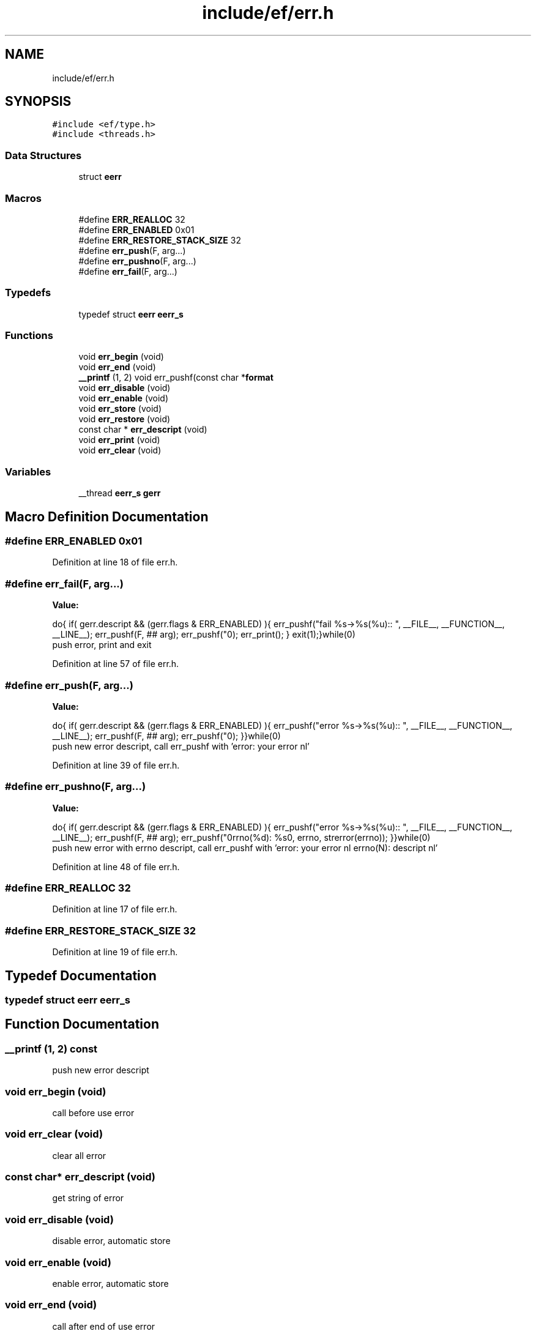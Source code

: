 .TH "include/ef/err.h" 3 "Thu Apr 23 2020" "Version 0.4.5" "Easy Framework" \" -*- nroff -*-
.ad l
.nh
.SH NAME
include/ef/err.h
.SH SYNOPSIS
.br
.PP
\fC#include <ef/type\&.h>\fP
.br
\fC#include <threads\&.h>\fP
.br

.SS "Data Structures"

.in +1c
.ti -1c
.RI "struct \fBeerr\fP"
.br
.in -1c
.SS "Macros"

.in +1c
.ti -1c
.RI "#define \fBERR_REALLOC\fP   32"
.br
.ti -1c
.RI "#define \fBERR_ENABLED\fP   0x01"
.br
.ti -1c
.RI "#define \fBERR_RESTORE_STACK_SIZE\fP   32"
.br
.ti -1c
.RI "#define \fBerr_push\fP(F,  arg\&.\&.\&.)"
.br
.ti -1c
.RI "#define \fBerr_pushno\fP(F,  arg\&.\&.\&.)"
.br
.ti -1c
.RI "#define \fBerr_fail\fP(F,  arg\&.\&.\&.)"
.br
.in -1c
.SS "Typedefs"

.in +1c
.ti -1c
.RI "typedef struct \fBeerr\fP \fBeerr_s\fP"
.br
.in -1c
.SS "Functions"

.in +1c
.ti -1c
.RI "void \fBerr_begin\fP (void)"
.br
.ti -1c
.RI "void \fBerr_end\fP (void)"
.br
.ti -1c
.RI "\fB__printf\fP (1, 2) void err_pushf(const char *\fBformat\fP"
.br
.ti -1c
.RI "void \fBerr_disable\fP (void)"
.br
.ti -1c
.RI "void \fBerr_enable\fP (void)"
.br
.ti -1c
.RI "void \fBerr_store\fP (void)"
.br
.ti -1c
.RI "void \fBerr_restore\fP (void)"
.br
.ti -1c
.RI "const char * \fBerr_descript\fP (void)"
.br
.ti -1c
.RI "void \fBerr_print\fP (void)"
.br
.ti -1c
.RI "void \fBerr_clear\fP (void)"
.br
.in -1c
.SS "Variables"

.in +1c
.ti -1c
.RI "__thread \fBeerr_s\fP \fBgerr\fP"
.br
.in -1c
.SH "Macro Definition Documentation"
.PP 
.SS "#define ERR_ENABLED   0x01"

.PP
Definition at line 18 of file err\&.h\&.
.SS "#define err_fail(F, arg\&.\&.\&.)"
\fBValue:\fP
.PP
.nf
 do{\
    if( gerr\&.descript && (gerr\&.flags & ERR_ENABLED) ){\
        err_pushf("fail %s->%s(%u):: ", __FILE__, __FUNCTION__, __LINE__);\
        err_pushf(F, ## arg);\
        err_pushf("\n");\
        err_print();\
    }\
    exit(1);\
}while(0)
.fi
push error, print and exit 
.PP
Definition at line 57 of file err\&.h\&.
.SS "#define err_push(F, arg\&.\&.\&.)"
\fBValue:\fP
.PP
.nf
      do{\
    if( gerr\&.descript && (gerr\&.flags & ERR_ENABLED) ){\
        err_pushf("error %s->%s(%u):: ", __FILE__, __FUNCTION__, __LINE__);\
        err_pushf(F, ## arg);\
        err_pushf("\n");\
    }\
}while(0)
.fi
push new error descript, call err_pushf with 'error: your error nl' 
.PP
Definition at line 39 of file err\&.h\&.
.SS "#define err_pushno(F, arg\&.\&.\&.)"
\fBValue:\fP
.PP
.nf
    do{\
    if( gerr\&.descript && (gerr\&.flags & ERR_ENABLED) ){\
        err_pushf("error %s->%s(%u):: ", __FILE__, __FUNCTION__, __LINE__);\
        err_pushf(F, ## arg);\
        err_pushf("\nerrno(%d): %s\n", errno, strerror(errno));\
    }\
}while(0)
.fi
push new error with errno descript, call err_pushf with 'error: your error nl errno(N): descript nl' 
.PP
Definition at line 48 of file err\&.h\&.
.SS "#define ERR_REALLOC   32"

.PP
Definition at line 17 of file err\&.h\&.
.SS "#define ERR_RESTORE_STACK_SIZE   32"

.PP
Definition at line 19 of file err\&.h\&.
.SH "Typedef Documentation"
.PP 
.SS "typedef struct \fBeerr\fP \fBeerr_s\fP"

.SH "Function Documentation"
.PP 
.SS "__printf (1, 2) const"
push new error descript 
.SS "void err_begin (void)"
call before use error 
.SS "void err_clear (void)"
clear all error 
.SS "const char* err_descript (void)"
get string of error 
.SS "void err_disable (void)"
disable error, automatic store 
.SS "void err_enable (void)"
enable error, automatic store 
.SS "void err_end (void)"
call after end of use error 
.SS "void err_print (void)"
print error on stderr 
.SS "void err_restore (void)"
restore enable/disable error 
.SS "void err_store (void)"
store enable/disable error 
.SH "Variable Documentation"
.PP 
.SS "__thread \fBeerr_s\fP gerr"

.SH "Author"
.PP 
Generated automatically by Doxygen for Easy Framework from the source code\&.
